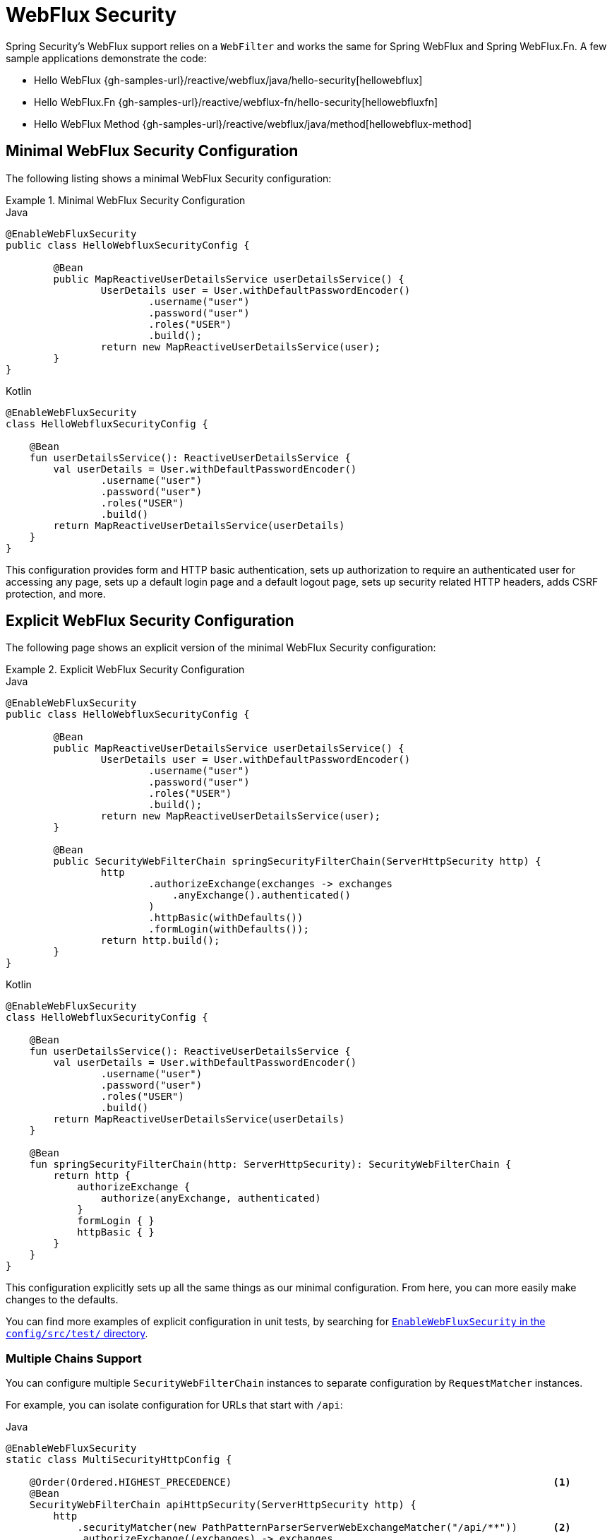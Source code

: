 [[jc-webflux]]
= WebFlux Security

Spring Security's WebFlux support relies on a `WebFilter` and works the same for Spring WebFlux and Spring WebFlux.Fn.
A few sample applications demonstrate the code:

* Hello WebFlux {gh-samples-url}/reactive/webflux/java/hello-security[hellowebflux]
* Hello WebFlux.Fn {gh-samples-url}/reactive/webflux-fn/hello-security[hellowebfluxfn]
* Hello WebFlux Method {gh-samples-url}/reactive/webflux/java/method[hellowebflux-method]


== Minimal WebFlux Security Configuration

The following listing shows a minimal WebFlux Security configuration:

.Minimal WebFlux Security Configuration
====
.Java
[source,java,role="primary"]
-----

@EnableWebFluxSecurity
public class HelloWebfluxSecurityConfig {

	@Bean
	public MapReactiveUserDetailsService userDetailsService() {
		UserDetails user = User.withDefaultPasswordEncoder()
			.username("user")
			.password("user")
			.roles("USER")
			.build();
		return new MapReactiveUserDetailsService(user);
	}
}
-----

.Kotlin
[source,kotlin,role="secondary"]
-----
@EnableWebFluxSecurity
class HelloWebfluxSecurityConfig {

    @Bean
    fun userDetailsService(): ReactiveUserDetailsService {
        val userDetails = User.withDefaultPasswordEncoder()
                .username("user")
                .password("user")
                .roles("USER")
                .build()
        return MapReactiveUserDetailsService(userDetails)
    }
}
-----
====

This configuration provides form and HTTP basic authentication, sets up authorization to require an authenticated user for accessing any page, sets up a default login page and a default logout page, sets up security related HTTP headers, adds CSRF protection, and more.

== Explicit WebFlux Security Configuration

The following page shows an explicit version of the minimal WebFlux Security configuration:

.Explicit WebFlux Security Configuration
====
.Java
[source,java,role="primary"]
-----
@EnableWebFluxSecurity
public class HelloWebfluxSecurityConfig {

	@Bean
	public MapReactiveUserDetailsService userDetailsService() {
		UserDetails user = User.withDefaultPasswordEncoder()
			.username("user")
			.password("user")
			.roles("USER")
			.build();
		return new MapReactiveUserDetailsService(user);
	}

	@Bean
	public SecurityWebFilterChain springSecurityFilterChain(ServerHttpSecurity http) {
		http
			.authorizeExchange(exchanges -> exchanges
			    .anyExchange().authenticated()
			)
			.httpBasic(withDefaults())
			.formLogin(withDefaults());
		return http.build();
	}
}
-----

.Kotlin
[source,kotlin,role="secondary"]
-----
@EnableWebFluxSecurity
class HelloWebfluxSecurityConfig {

    @Bean
    fun userDetailsService(): ReactiveUserDetailsService {
        val userDetails = User.withDefaultPasswordEncoder()
                .username("user")
                .password("user")
                .roles("USER")
                .build()
        return MapReactiveUserDetailsService(userDetails)
    }

    @Bean
    fun springSecurityFilterChain(http: ServerHttpSecurity): SecurityWebFilterChain {
        return http {
            authorizeExchange {
                authorize(anyExchange, authenticated)
            }
            formLogin { }
            httpBasic { }
        }
    }
}
-----
====

This configuration explicitly sets up all the same things as our minimal configuration.
From here, you can more easily make changes to the defaults.

You can find more examples of explicit configuration in unit tests, by searching for https://github.com/spring-projects/spring-security/search?q=path%3Aconfig%2Fsrc%2Ftest%2F+EnableWebFluxSecurity[`EnableWebFluxSecurity` in the `config/src/test/` directory].

[[jc-webflux-multiple-filter-chains]]
=== Multiple Chains Support

You can configure multiple `SecurityWebFilterChain` instances to separate configuration by `RequestMatcher` instances.

For example, you can isolate configuration for URLs that start with `/api`:

====
.Java
[source,java,role="primary"]
----
@EnableWebFluxSecurity
static class MultiSecurityHttpConfig {

    @Order(Ordered.HIGHEST_PRECEDENCE)                                                      <1>
    @Bean
    SecurityWebFilterChain apiHttpSecurity(ServerHttpSecurity http) {
        http
            .securityMatcher(new PathPatternParserServerWebExchangeMatcher("/api/**"))      <2>
            .authorizeExchange((exchanges) -> exchanges
                .anyExchange().authenticated()
            )
            .oauth2ResourceServer(OAuth2ResourceServerSpec::jwt);                           <3>
        return http.build();
    }

    @Bean
    SecurityWebFilterChain webHttpSecurity(ServerHttpSecurity http) {                       <4>
        http
            .authorizeExchange((exchanges) -> exchanges
                .anyExchange().authenticated()
            )
            .httpBasic(withDefaults());                                                     <5>
        return http.build();
    }

    @Bean
    ReactiveUserDetailsService userDetailsService() {
        return new MapReactiveUserDetailsService(
                PasswordEncodedUser.user(), PasswordEncodedUser.admin());
    }

}
----

.Kotlin
[source,kotlin,role="secondary"]
----
@EnableWebFluxSecurity
open class MultiSecurityHttpConfig {
    @Order(Ordered.HIGHEST_PRECEDENCE)                                                      <1>
    @Bean
    open fun apiHttpSecurity(http: ServerHttpSecurity): SecurityWebFilterChain {
        return http {
            securityMatcher(PathPatternParserServerWebExchangeMatcher("/api/**"))           <2>
            authorizeExchange {
                authorize(anyExchange, authenticated)
            }
            oauth2ResourceServer {
                jwt { }                                                                     <3>
            }
        }
    }

    @Bean
    open fun webHttpSecurity(http: ServerHttpSecurity): SecurityWebFilterChain {            <4>
        return http {
            authorizeExchange {
                authorize(anyExchange, authenticated)
            }
            httpBasic { }                                                                   <5>
        }
    }

    @Bean
    open fun userDetailsService(): ReactiveUserDetailsService {
        return MapReactiveUserDetailsService(
            PasswordEncodedUser.user(), PasswordEncodedUser.admin()
        )
    }
}
----

<1> Configure a `SecurityWebFilterChain` with an `@Order` to specify which `SecurityWebFilterChain` Spring Security should consider first
<2> Use `PathPatternParserServerWebExchangeMatcher` to state that this `SecurityWebFilterChain` will only apply to URL paths that start with `/api/`
<3> Specify the authentication mechanisms that will be used for `/api/**` endpoints
<4> Create another instance of `SecurityWebFilterChain` with lower precedence to match all other URLs
<5> Specify the authentication mechanisms that will be used for the rest of the application
====

Spring Security selects one `SecurityWebFilterChain` `@Bean` for each request.
It matches the requests in order by the `securityMatcher` definition.

In this case, that means that, if the URL path starts with `/api`, Spring Security uses `apiHttpSecurity`.
If the URL does not start with `/api`, Spring Security defaults to `webHttpSecurity`, which has an implied `securityMatcher` that matches any request.

